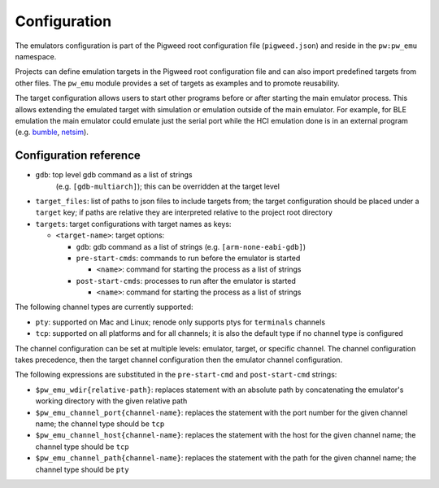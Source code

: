 .. _module-pw_emu-config:

=============
Configuration
=============
.. pigweed-module-subpage::
   :name: pw_emu
   :tagline: Emulators frontend

The emulators configuration is part of the Pigweed root configuration file
(``pigweed.json``) and reside in the ``pw:pw_emu`` namespace.

Projects can define emulation targets in the Pigweed root configuration file and
can also import predefined targets from other files. The ``pw_emu`` module
provides a set of targets as examples and to promote reusability.

The target configuration allows users to start other programs before
or after starting the main emulator process. This allows extending the
emulated target with simulation or emulation outside of the main
emulator. For example, for BLE emulation the main emulator could
emulate just the serial port while the HCI emulation done is in an
external program (e.g. `bumble <https://google.github.io/bumble>`_,
`netsim <https://android.googlesource.com/platform/tools/netsim>`_).

.. _module-pw_emu-config-options:

-----------------------
Configuration reference
-----------------------
* ``gdb``: top level gdb command as a list of strings
   (e.g. ``[gdb-multiarch]``); this can be overridden at the target level

* ``target_files``: list of paths to json files to include targets from; the
  target configuration should be placed under a ``target`` key; if paths are
  relative they are interpreted relative to the project root directory

* ``targets``: target configurations with target names as keys:

  * ``<target-name>``: target options:

    * ``gdb``: gdb command as a list of strings (e.g. ``[arm-none-eabi-gdb]``)

    * ``pre-start-cmds``: commands to run before the emulator is started

      * ``<name>``: command for starting the process as a list of strings

    * ``post-start-cmds``: processes to run after the emulator is started

      * ``<name>``: command for starting the process as a list of strings

The following channel types are currently supported:

* ``pty``: supported on Mac and Linux; renode only supports ptys for
  ``terminals`` channels

* ``tcp``: supported on all platforms and for all channels; it is also the
  default type if no channel type is configured

The channel configuration can be set at multiple levels: emulator, target, or
specific channel. The channel configuration takes precedence, then the target
channel configuration then the emulator channel configuration.

The following expressions are substituted in the ``pre-start-cmd`` and
``post-start-cmd`` strings:

* ``$pw_emu_wdir{relative-path}``: replaces statement with an absolute path
  by concatenating the emulator's working directory with the given relative path

* ``$pw_emu_channel_port{channel-name}``: replaces the statement with the port
  number for the given channel name; the channel type should be ``tcp``

* ``$pw_emu_channel_host{channel-name}``: replaces the statement with the host
  for the given channel name; the channel type should be ``tcp``

* ``$pw_emu_channel_path{channel-name}``: replaces the statement with the path
  for the given channel name; the channel type should be ``pty``

